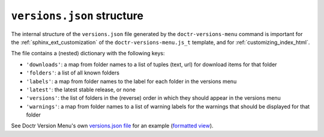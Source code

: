 .. _versions_json_structure:

===========================
``versions.json`` structure
===========================

The internal structure of the ``versions.json`` file generated by the
``doctr-versions-menu`` command is important for the
:ref:`sphinx_ext_customization` of the ``doctr-versions-menu.js_t`` template,
and for :ref:`customizing_index_html`.

The file contains a (nested) dictionary with the following keys:

* ``'downloads'``: a map from folder names to a list of tuples (text, url) for download items for that folder
* ``'folders'``: a list of all known folders
* ``'labels'``: a map from folder names to the label for each folder in the versions menu
* ``'latest'``: the latest stable release, or none
* ``'versions'``: the list of folders in the (reverse) order in which they should appear in the versions menu
* ``'warnings'``: a map from folder names to a list of warning labels for the warnings that should be displayed for that folder

See Doctr Version Menu's own `versions.json file`_ for an example (`formatted view`_).

.. _versions.json file: https://raw.githubusercontent.com/goerz/doctr_versions_menu/gh-pages/versions.json
.. _formatted view: https://jsonformatter.curiousconcept.com/?data=%20https://raw.githubusercontent.com/goerz/doctr_versions_menu/gh-pages/versions.json&spec=skip&process=true&template=twospaces
